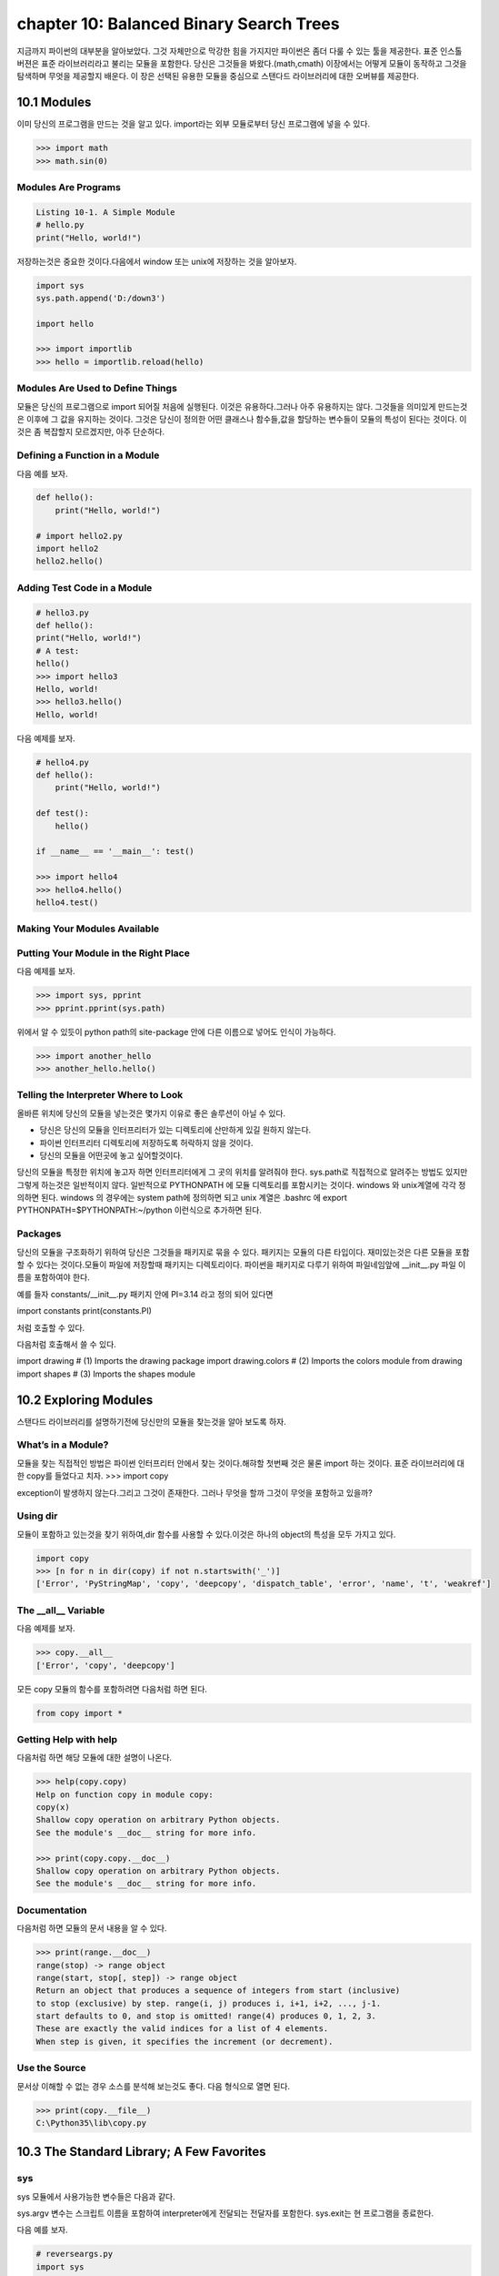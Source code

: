 chapter 10: Balanced Binary Search Trees
============================================
지금까지 파이썬의 대부분을 알아보았다.
그것 자체만으로 막강한 힘을 가지지만 파이썬은 좀더 다룰 수 있는 툴을 제공한다.
표준 인스톨 버젼은 표준 라이브러리라고 불리는 모듈을 포함한다.
당신은 그것들을 봐왔다.(math,cmath)
이장에서는 어떻게 모듈이 동작하고 그것을 탐색하며 무엇을 제공할지 배운다.
이 장은 선택된 유용한 모듈을 중심으로 스탠다드 라이브러리에 대한 오버뷰를 제공한다.



10.1 Modules
-------------------
이미 당신의 프로그램을 만드는 것을 알고 있다.
import라는 외부 모듈로부터 당신 프로그램에 넣을 수 있다.

.. code-block:: python

    >>> import math
    >>> math.sin(0)

Modules Are Programs
~~~~~~~~~~~~~~~~~~~~~~

.. code-block:: python


    Listing 10-1. A Simple Module
    # hello.py
    print("Hello, world!")

저장하는것은 중요한 것이다.다음에서 window 또는 unix에 저장하는 것을 알아보자.

.. code-block:: python

    import sys
    sys.path.append('D:/down3')

    import hello

    >>> import importlib
    >>> hello = importlib.reload(hello)

Modules Are Used to Define Things
~~~~~~~~~~~~~~~~~~~~~~~~~~~~~~~~~~~~
모듈은 당신의 프로그램으로 import 되어질 처음에 실행된다.
이것은 유용하다.그러나 아주 유용하지는 않다.
그것들을 의미있게 만드는것은 이후에 그 값을 유지하는 것이다.
그것은 당신이 정의한 어떤 클래스나 함수들,값을 할당하는 변수들이 모듈의 특성이 된다는 것이다.
이것은 좀 복잡할지 모르겠지만, 아주 단순하다.

Defining a Function in a Module
~~~~~~~~~~~~~~~~~~~~~~~~~~~~~~~~
다음 예를 보자.

.. code-block:: python


    def hello():
        print("Hello, world!")

    # import hello2.py
    import hello2
    hello2.hello()

Adding Test Code in a Module
~~~~~~~~~~~~~~~~~~~~~~~~~~~~~~~

.. code-block:: python

    # hello3.py
    def hello():
    print("Hello, world!")
    # A test:
    hello()
    >>> import hello3
    Hello, world!
    >>> hello3.hello()
    Hello, world!


다음 예제를 보자.

.. code-block:: python

    # hello4.py
    def hello():
        print("Hello, world!")

    def test():
        hello()

    if __name__ == '__main__': test()

    >>> import hello4
    >>> hello4.hello()
    hello4.test()

Making Your Modules Available
~~~~~~~~~~~~~~~~~~~~~~~~~~~~~~~


Putting Your Module in the Right Place
~~~~~~~~~~~~~~~~~~~~~~~~~~~~~~~~~~~~~~~~
다음 예제를 보자.

.. code-block:: python

    >>> import sys, pprint
    >>> pprint.pprint(sys.path)

위에서 알 수 있듯이 python path의 site-package 안에 다른 이름으로 넣어도 인식이 가능하다.

.. code-block:: python

    >>> import another_hello
    >>> another_hello.hello()

Telling the Interpreter Where to Look
~~~~~~~~~~~~~~~~~~~~~~~~~~~~~~~~~~~~~~~
올바른 위치에 당신의 모듈을 넣는것은 몇가지 이유로 좋은 솔루션이 아닐 수 있다.

- 당신은 당신의 모듈을 인터프리터가 있는 디렉토리에 산만하게 있길 원하지 않는다.
- 파이썬 인터프리터 디렉토리에 저장하도록 허락하지 않을 것이다.
- 당신의 모듈을 어떤곳에 놓고 싶어할것이다.

당신의 모듈을 특정한 위치에 놓고자 하면 인터프리터에게 그 곳의 위치를 알려줘야 한다.
sys.path로 직접적으로 알려주는 방법도 있지만 그렇게 하는것은 일반적이지 않다.
일반적으로 PYTHONPATH 에 모듈 디렉토리를 포함시키는 것이다.
windows 와 unix계열에 각각 정의하면 된다.
windows 의 경우에는 system path에 정의하면 되고
unix 계열은 .bashrc 에 export PYTHONPATH=$PYTHONPATH:~/python 이런식으로 추가하면 된다.


Packages
~~~~~~~~~~~~~
당신의 모듈을 구조화하기 위하여 당신은 그것들을 패키지로 묶을 수 있다. 패키지는 모듈의 다른 타입이다.
재미있는것은 다른 모듈을 포함할 수 있다는 것이다.모듈이 파일에 저장할때 패키지는 디렉토리이다.
파이썬을 패키지로 다루기 위하여 파일네임앞에 __init__.py 파일 이름을 포함하여야 한다.

예를 들자
constants/__init__.py 패키지 안에 PI=3.14 라고 정의 되어 있다면

import constants
print(constants.PI)

처럼 호출할 수 있다.

.. image:: ./img/chapter10-1.png

다음처럼 호출해서 쓸 수 있다.

import drawing # (1) Imports the drawing package
import drawing.colors # (2) Imports the colors module
from drawing import shapes # (3) Imports the shapes module



10.2 Exploring Modules
--------------------------
스탠다드 라이브러리를 설명하기전에 당신만의 모듈을 찾는것을 알아 보도록 하자.


What’s in a Module?
~~~~~~~~~~~~~~~~~~~~~~~
모듈을 찾는 직접적인 방법은 파이썬 인터프리터 안에서 찾는 것이다.해햐할 첫번째 것은 물론 import 하는 것이다.
표준 라이브러리에 대한 copy를 들었다고 치자.
>>> import copy

exception이 발생하지 않는다.그리고 그것이 존재한다. 그러나 무엇을 할까 그것이 무엇을 포함하고 있을까?

Using dir
~~~~~~~~~~~~~~~
모듈이 포함하고 있는것을 찾기 위하여,dir 함수를 사용할 수 있다.이것은 하나의 object의 특성을 모두 가지고 있다.

.. code-block:: python

    import copy
    >>> [n for n in dir(copy) if not n.startswith('_')]
    ['Error', 'PyStringMap', 'copy', 'deepcopy', 'dispatch_table', 'error', 'name', 't', 'weakref']

The __all__ Variable
~~~~~~~~~~~~~~~~~~~~~
다음 예제를 보자.

.. code-block:: python

    >>> copy.__all__
    ['Error', 'copy', 'deepcopy']

모든 copy 모듈의 함수를 포함하려면 다음처럼 하면 된다.

.. code-block:: python

    from copy import *

Getting Help with help
~~~~~~~~~~~~~~~~~~~~~~~~
다음처럼 하면 해당 모듈에 대한 설명이 나온다.

.. code-block:: python


    >>> help(copy.copy)
    Help on function copy in module copy:
    copy(x)
    Shallow copy operation on arbitrary Python objects.
    See the module's __doc__ string for more info.

    >>> print(copy.copy.__doc__)
    Shallow copy operation on arbitrary Python objects.
    See the module's __doc__ string for more info.

Documentation
~~~~~~~~~~~~~~~
다음처럼 하면 모듈의 문서 내용을 알 수 있다.

.. code-block:: python

    >>> print(range.__doc__)
    range(stop) -> range object
    range(start, stop[, step]) -> range object
    Return an object that produces a sequence of integers from start (inclusive)
    to stop (exclusive) by step. range(i, j) produces i, i+1, i+2, ..., j-1.
    start defaults to 0, and stop is omitted! range(4) produces 0, 1, 2, 3.
    These are exactly the valid indices for a list of 4 elements.
    When step is given, it specifies the increment (or decrement).


Use the Source
~~~~~~~~~~~~~~~~~
문서상 이해할 수 없는 경우 소스를 분석해 보는것도 좋다.
다음 형식으로 열면 된다.

.. code-block:: python


    >>> print(copy.__file__)
    C:\Python35\lib\copy.py


10.3 The Standard Library; A Few Favorites
--------------------------------------------

sys
~~~~~
sys 모듈에서 사용가능한 변수들은 다음과 같다.

.. image:: ./img/chapter10-2.png

sys.argv 변수는 스크립트 이름을 포함하여 interpreter에게 전달되는 전달자를 포함한다.
sys.exit는 현 프로그램을 종료한다.

다음 예를 보자.

.. code-block:: python

    # reverseargs.py
    import sys
    args = sys.argv[1:]
    args.reverse()
    print(' '.join(args))


os
~~~~
os module은 몇가지의 operation system 서비스에 대한 접근을 준다.
os module은 확장적이다.
몇가지 os 모듈에서 유용한 함수와 변수를 다음에 언급했다.


.. image:: ./img/chapter10-3.png

에를 들면 다음처럼 실해이 가능하다.

os.system('/usr/bin/firefox')

os.system(r'C:\"Program Files (x86)"\"Mozilla Firefox"\firefox.exe')

os.startfile(r'C:\Program Files (x86)\Mozilla Firefox\firefox.exe')

fileinput
~~~~~~~~~~
11장에서 파일 처리하는 여러가지 법을 배울 것이다.
fileinput은 라인에 있는 모든 파일을 처리할 수 있게 도와준다.

$ python some_script.py file1.txt file2.txt file3.txt

또는

$ cat file.txt | python some_script.py

fileinput에 대해서 자세히 알아보자.

.. image:: ./img/chapter10-4.png

.. code-block:: python

    # numberlines.py
    import fileinput
    for line in fileinput.input(inplace=True):
    line = line.rstrip()
    num = fileinput.lineno()
    print('{:<50} # {:2d}'.format(line, num))
    If you run this program on itself, like this:
    $ python numberlines.py numberlines.py


Sets, Heaps, and Deques
~~~~~~~~~~~~~~~~~~~~~~~~
파이썬에는 유용한 data 구조들이 많다.

sets
~~~~~
오래전에 sets는 sets 모듈에 Set class로 구현되어졌다.
set은 build-in class로 import 할 필요가 없다.

.. code-block:: python

    >>> set(range(10))
    {0, 1, 2, 3, 4, 5, 6, 7, 8, 9}

    >>> type({})
    <class 'dict'>


.. code-block:: python


    >>> {0, 1, 2, 3, 0, 1, 2, 3, 4, 5}
    {0, 1, 2, 3, 4, 5}

전달자 없이 set을 호출할 필요가 있다.중요 사용법은 멤버쉽을 결정하는것이다. 그래서 중복은 무시된다.
dictionaries와 같이 element set의 순서는 매우 임의적이다.그리고 의존적이지 말아야 한다.

.. code-block:: python

    >>> {'fee', 'fie', 'foe'}
    {'foe', 'fee', 'fie'}

멤버쉽을 체크하는것과 더불어 union 이나 intersection 등의 다양한 표준 동작들을 할 수 있다.
다음 예를 보자.

.. code-block:: python

    >>> a = {1, 2, 3}
    >>> b = {2, 3, 4}
    >>> a.union(b)
    {1, 2, 3, 4}
    >>> a | b
    {1, 2, 3, 4}

다음 예를 보자.

.. code-block:: python

    a = {1, 2, 3}
    b = {2, 3, 4}
    print(a.union(b))
    print(a|b)

    c=a&b
    print(c)
    print(c.issubset(a))
    print(c.issuperset(a))

    print(c>=a)

    print(a.intersection(b))

    print(a & b)

    print(a.difference(b))

    print(a - b)

    print(a.symmetric_difference(b))

    print(a ^ b)

    print(a.copy())

    print(a.copy() is a)

sets은 mutable이기때문에 dictionary 에서 key처럼 쓰이지 않을지도 모르겠다.
또다른 문제는 sets 자체로는 유일한 immutable 값을 가지기때문에 다른 sets 값을 포함하지 않을 지 모르겠다.
sets of sets 가 종종 쓰이기때문에 이것은 문제가 된다. immutable sets를 표현하는 frozenset type도 있다.
예를 보자.

.. code-block:: python

    >>> a = set()
    >>> b = set()
    >>> a.add(b)
    Traceback (most recent call last):
    File "<stdin>", line 1, in ?
    TypeError: set objects are unhashable
    >>> a.add(frozenset(b))

Heaps
~~~~~~~~~~
또다른 잘 알려진 data 구조는 heap이다.  큐 우선권과 같은 것이다.
우선권 queue 는 object를 임의의 순서로 추가한다.그리고 언제라도 가장 작은 element를 찾는다.
이것은 list에서 min을 사용하는 것보다 쉽다.
사실 파이썬에는 구분되는 heap type이 없다. 유일하게 heap-manuplating function만 존재한다.
이러한 모듈을 heapq 라고 불리우고 여섯개의 함수를 포함한다.
다음예를 보자.

.. code-block:: python

    from heapq import *
    from random import shuffle
    data = list(range(10))
    shuffle(data)
    heap = []
    for n in data:
        heappush(heap, n)

    print(heap)

    print(heappush(heap, 0.5))
    print(heap)

    print(heappop(heap))

    print(heappop(heap))

    print(heappop(heap))

    print(heap)


다음 예처럼 heappop은 가장 작은 element부터 나오게 된다.

heapify 함수는 임의의 리스트를 취하고 최소한의 suffle을 통해 legal heap로 만든다.
heappush 와 heappop 사용하기 시작하기 전에 사용한다.

.. code-block:: python

    ###heapify

    heap = [5, 8, 0, 3, 6, 7, 9, 1, 4, 2]
    heapify(heap)
    print(heap)

    heapify(heap)
    print(heap)

    ##heapreplace
    heapreplace(heap, 0.5)
    print(heap)
    heapreplace(heap, 10)

    print(heap)

heapq 모듈의 나머지 함수는 nlargest(n,iter) , nsmallist(n,iter) n largest or smallest element들이다.

Deques (and Other Collections)
~~~~~~~~~~~~~~~~~~~~~~~~~~~~~~~
다음 예를 보자.

.. code-block:: python

    from collections import deque
    q = deque(range(5))
    q.append(5)
    q.appendleft(6)
    print(q)
    deque([6, 0, 1, 2, 3, 4, 5])
    print(q.pop())

    print(q.popleft())

    q.rotate(3)
    print(q)

    q.rotate(-1)
    print(q)

time
~~~~~~~
time 모듈은 다음과 같은 함수를 포함한다.

.. image:: ./img/chapter10-6.png

.. code-block:: python

    >>> time.asctime()
    'Mon Jul 18 14:06:07 2016'

random
~~~~~~~~~~
random 모듈은 랜덤 숫자를 리턴하는 함수들을 포함한다.
시뮬레이션이나 랜덤 아웃풋을 만드는 프로그램에 유용하다.

.. image:: ./img/chapter10-7.png

다음 예를 보자.


.. code-block:: python


    from random import *
    from time import *
    date1 = (2016, 1, 1, 0, 0, 0, -1, -1, -1)
    time1 = mktime(date1)
    date2 = (2017, 1, 1, 0, 0, 0, -1, -1, -1)
    time2 = mktime(date2)

    random_time = uniform(time1, time2)
    print(asctime(localtime(random_time)))

주사위 던지기 메카니즘은 randrange 와 for loop로 만들어 진다.

.. code-block:: python

    from random import randrange
    num = int(input('How many dice? '))
    sides = int(input('How many sides per die? '))
    sum = 0
    for i in range(num): sum += randrange(sides) + 1
    print('The result is', sum)

shelve and json
~~~~~~~~~~~~~~~~
skip

A Potential Trap
~~~~~~~~~~~~~~~~~~
shelve.open으로 리턴되는 object는 일상의 mapping이 아니라는 것을 아는것이 중요하다.

다음 예를 보자.

.. code-block:: python

    # database.py
    import sys, shelve

    def store_person(db):
        """
        Query user for data and store it in the shelf object
        """
        pid = input('Enter unique ID number: ')
        person = {}
        person['name'] = input('Enter name: ')
        person['age'] = input('Enter age: ')
        person['phone'] = input('Enter phone number: ')
        db[pid] = person

    def lookup_person(db):
        """
        Query user for ID and desired field, and fetch the corresponding data from
        the shelf object
        """
        pid = input('Enter ID number: ')
        field = input('What would you like to know? (name, age, phone) ')
        field = field.strip().lower()

        print(field.capitalize() + ':', db[pid][field])

    def print_help():
        print('The available commands are:')
        print('store  : Stores information about a person')
        print('lookup : Looks up a person from ID number')
        print('quit   : Save changes and exit')
        print('?      : Prints this message')

    def enter_command():
        cmd = input('Enter command (? for help): ')
        cmd = cmd.strip().lower()
        return cmd

    def main():
        database = shelve.open('C:\\database.dat') # You may want to change this name
        try:
            while True:
                cmd = enter_command()
                if  cmd == 'store':
                    store_person(database)
                elif cmd == 'lookup':
                    lookup_person(database)
                elif cmd == '?':
                    print_help()
                elif cmd == 'quit':
                    return
        finally:
            database.close()

    if name == '__main__': main()


What Is a Regular Expression?
~~~~~~~~~~~~~~~~~~~~~~~~~~~~~~~


Contents of the re Module
~~~~~~~~~~~~~~~~~~~~~~~~~
다음을 보자.

.. image:: ./img/chapter10-8.png

.. code-block:: python

    import re

    some_text1='test,beta,,,,,gama,pat,delta'

    print(re.search(some_text1,'pat'))

    some_text = 'alpha, beta,,,,gamma delta'
    print(re.split('[, ]+', some_text))


    print(re.split('[, ]+', some_text, maxsplit=2))

    print(re.split('[, ]+', some_text, maxsplit=1))


    pat = '[a-zA-Z]+'
    text = '"Hm... Err -- are you sure?" he said, sounding insecure.'
    print(re.findall(pat, text))

    pat = r'[.?\-",]+'
    print(re.findall(pat, text))

    pat = '{name}'
    text = 'Dear {name}...'
    print(re.sub(pat, 'Mr. Gumby', text))


Match Objects and Groups
~~~~~~~~~~~~~~~~~~~~~~~~~~~

.. image:: ./img/chapter10-9.png

다음 예를 보자

.. code-block:: python


    import re

    m = re.match(r'www\.(.*)\..{3}', 'www.python.org')

    print(m.group(1))

    print(m.start(1))

    print(m.end(1))

    print(m.span(1))

Group Numbers and Functions in Substitutions
~~~~~~~~~~~~~~~~~~~~~~~~~~~~~~~~~~~~~~~~~~~~~~
skip

다음 예를 보자.

.. code-block:: python

    # find_sender.py
    import fileinput, re
    pat = re.compile('From: (.*) <.*?>$')
    for line in fileinput.input():
        m = pat.match(line)
        if m: print(m.group(1))

A Sample Template System
~~~~~~~~~~~~~~~~~~~~~~~~~~~
template은 완성된 text 종류를 얻기위해 특별한 값을 넣을 수 있는 파일이다.

다음 예를 보자.

.. code-block:: python

    # templates.py

    import fileinput, re

    # Matches fields enclosed in square brackets:
    field_pat = re.compile(r'\[(.+?)\]')

    # We'll collect variables in this:
    scope = {}

    # This is used in re.sub:
    def replacement(match):
        code = match.group(1)
        try:
            # If the field can be evaluated, return it:
            return str(eval(code, scope))
        except SyntaxError:
            # Otherwise, execute the assignment in the same scope ...
            #exec code in scope
            # ... and return an empty string:
            return ''

    # Get all the text as a single string:

    # (There are other ways of doing this; see Chapter 11)
    lines = []
    for line in fileinput.input():
        lines.append(line)
    text = ''.join(lines)

    # Substitute all the occurrences of the field pattern:
    print(field_pat.sub(replacement, text))

Other Interesting Standard Modules
~~~~~~~~~~~~~~~~~~~~~~~~~~~~~~~~~~~~~~

argparse:

cmd:

csv:

datetime:

difflib:

enum:

functools:

itertools:

logging:

statistics:

timeit, profile, and trace:







10.4 A Quick Summary
------------------------

Modules:
~~~~~~~~~~~~
A module is basically a subprogram whose main function is to define
things, such as functions, classes, and variables. If a module contains any test
code, it should be placed in an if statement that checks whether name == '__
main__'. Modules can be imported if they are in the PYTHONPATH. You import a
module stored in the file foo.py with the statement import foo.
Packages:
~~~~~~~~~~
A package is just a module that contains other modules. Packages are
implemented as directories that contain a file named __init__.py.
Exploring modules: After you have imported a module into the interactive
interpreter, you can explore it in many ways. Among them are using
dir, examining the __all__ variable, and using the help function. The
documentation and the source code can also be excellent sources of information
and insight.
The standard library:
~~~~~~~~~~~~~~~~~~~~~~
Python comes with several modules included, collectively
called the standard library. Some of these were reviewed in this chapter:

New Function
~~~~~~~~~~~~~~~

.. image:: ./img/chapter10-10.png